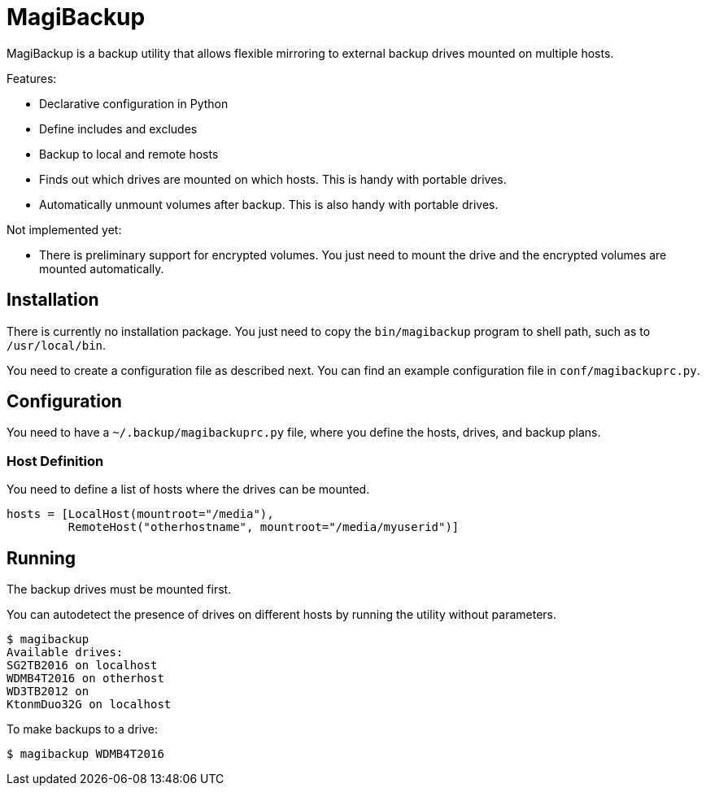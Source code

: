 = MagiBackup

MagiBackup is a backup utility that allows flexible mirroring to external backup drives
mounted on multiple hosts.

Features:

* Declarative configuration in Python

* Define includes and excludes

* Backup to local and remote hosts

* Finds out which drives are mounted on which hosts.
  This is handy with portable drives.

* Automatically unmount volumes after backup.
  This is also handy with portable drives.

Not implemented yet:

* There is preliminary support for encrypted volumes.
  You just need to mount the drive and the encrypted volumes are mounted automatically.

== Installation

There is currently no installation package.
You just need to copy the `bin/magibackup` program to shell path, such as to `/usr/local/bin`.

You need to create a configuration file as described next.
You can find an example configuration file in `conf/magibackuprc.py`.

== Configuration

You need to have a `~/.backup/magibackuprc.py` file, where you define the hosts, drives, and
backup plans.

=== Host Definition

You need to define a list of hosts where the drives can be mounted.

[source, Python]
----
hosts = [LocalHost(mountroot="/media"),
         RemoteHost("otherhostname", mountroot="/media/myuserid")]
----

== Running

The backup drives must be mounted first.

You can autodetect the presence of drives on different hosts by running the utility without parameters.

----
$ magibackup
Available drives: 
SG2TB2016 on localhost
WDMB4T2016 on otherhost
WD3TB2012 on 
KtonmDuo32G on localhost
----

To make backups to a drive:

----
$ magibackup WDMB4T2016
----

